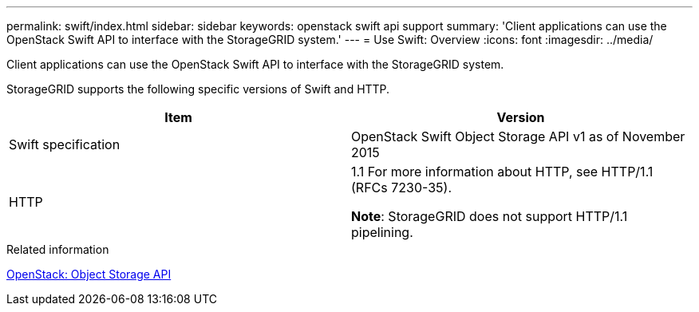---
permalink: swift/index.html
sidebar: sidebar
keywords: openstack swift api support
summary: 'Client applications can use the OpenStack Swift API to interface with the StorageGRID system.'
---
= Use Swift: Overview
:icons: font
:imagesdir: ../media/

[.lead]
Client applications can use the OpenStack Swift API to interface with the StorageGRID system.

StorageGRID supports the following specific versions of Swift and HTTP.

[options="header"]
|===
| Item| Version
a|
Swift specification
a|
OpenStack Swift Object Storage API v1 as of November 2015
a|
HTTP
a|
1.1
For more information about HTTP, see HTTP/1.1 (RFCs 7230-35).

*Note*: StorageGRID does not support HTTP/1.1 pipelining.

|===
.Related information

http://docs.openstack.org/developer/swift/api/object_api_v1_overview.html[OpenStack: Object Storage API^]
